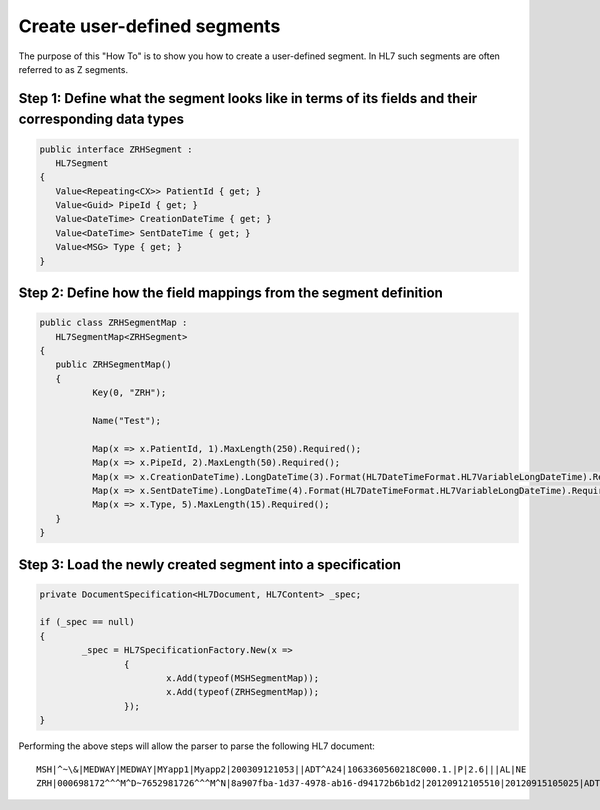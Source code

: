 ============================
Create user-defined segments
============================

The purpose of this "How To" is to show you how to create a user-defined segment. In HL7 such segments are often referred to as Z segments.


Step 1: Define what the segment looks like in terms of its fields and their corresponding data types
""""""""""""""""""""""""""""""""""""""""""""""""""""""""""""""""""""""""""""""""""""""""""""""""""""

.. sourcecode:: csharp

	public interface ZRHSegment :
	   HL7Segment
	{
	   Value<Repeating<CX>> PatientId { get; }
	   Value<Guid> PipeId { get; }
	   Value<DateTime> CreationDateTime { get; }
	   Value<DateTime> SentDateTime { get; }
	   Value<MSG> Type { get; }
	}


Step 2: Define how the field mappings from the segment definition
"""""""""""""""""""""""""""""""""""""""""""""""""""""""""""""""""

.. sourcecode:: csharp

	public class ZRHSegmentMap :
	   HL7SegmentMap<ZRHSegment>
	{
	   public ZRHSegmentMap()
	   {
		  Key(0, "ZRH");

		  Name("Test");

		  Map(x => x.PatientId, 1).MaxLength(250).Required();
		  Map(x => x.PipeId, 2).MaxLength(50).Required();
		  Map(x => x.CreationDateTime).LongDateTime(3).Format(HL7DateTimeFormat.HL7VariableLongDateTime).Required();
		  Map(x => x.SentDateTime).LongDateTime(4).Format(HL7DateTimeFormat.HL7VariableLongDateTime).Required();
		  Map(x => x.Type, 5).MaxLength(15).Required();
	   }
	}


Step 3: Load the newly created segment into a specification
"""""""""""""""""""""""""""""""""""""""""""""""""""""""""""

.. sourcecode:: csharp

	private DocumentSpecification<HL7Document, HL7Content> _spec;

	if (_spec == null)
	{
		_spec = HL7SpecificationFactory.New(x =>
			{
				x.Add(typeof(MSHSegmentMap));
				x.Add(typeof(ZRHSegmentMap));
			});
	}



Performing the above steps will allow the parser to parse the following HL7 document::

	MSH|^~\&|MEDWAY|MEDWAY|MYapp1|Myapp2|200309121053||ADT^A24|1063360560218C000.1.|P|2.6|||AL|NE
	ZRH|000698172^^^M^D~7652981726^^^M^N|8a907fba-1d37-4978-ab16-d94172b6b1d2|20120912105510|20120915105025|ADT^A24

